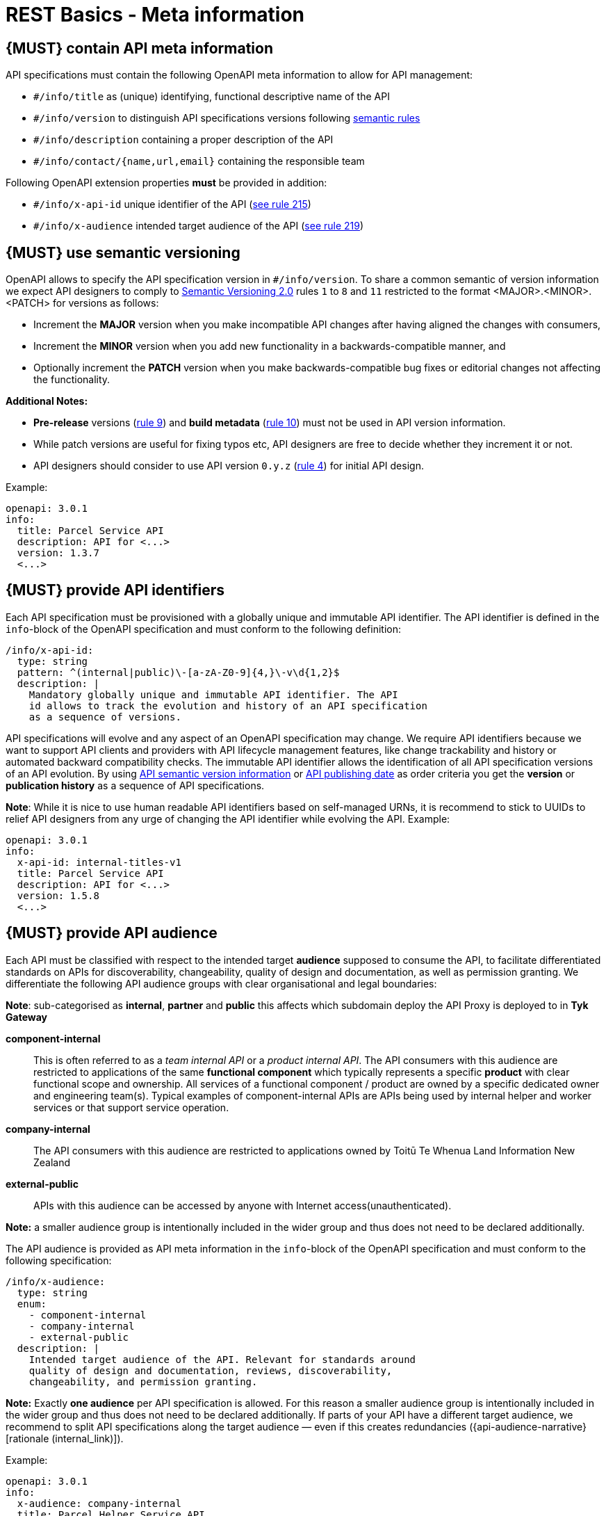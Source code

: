 [[meta-information]]
= REST Basics - Meta information


[#218]
== {MUST} contain API meta information
API specifications must contain the following OpenAPI meta information
to allow for API management:

- `#/info/title` as (unique) identifying, functional descriptive name of the API
- `#/info/version` to distinguish API specifications versions following
  <<116, semantic rules>>
- `#/info/description` containing a proper description of the API
- `#/info/contact/{name,url,email}` containing the responsible team

Following OpenAPI extension properties *must* be provided in addition:

- `#/info/x-api-id` unique identifier of the API (<<215, see rule 215>>)
- `#/info/x-audience` intended target audience of the API (<<219, see rule 219>>)



[#116]
== {MUST} use semantic versioning

OpenAPI allows to specify the API specification version in
`#/info/version`. To share a common semantic of version information we
expect API designers to comply to http://semver.org/spec/v2.0.0.html[
Semantic Versioning 2.0] rules `1` to `8` and `11` restricted to the format
<MAJOR>.<MINOR>.<PATCH> for versions as follows:

* Increment the **MAJOR** version when you make incompatible API changes
after having aligned the changes with consumers,
* Increment the **MINOR** version when you add new functionality in a
backwards-compatible manner, and
* Optionally increment the **PATCH** version when you make
backwards-compatible bug fixes or editorial changes not affecting the
functionality.

*Additional Notes:*

* *Pre-release* versions (http://semver.org#spec-item-9[rule 9]) and
*build metadata* (http://semver.org#spec-item-10[rule 10]) must not
be used in API version information.
* While patch versions are useful for fixing typos etc, API designers
are free to decide whether they increment it or not.
* API designers should consider to use API version `0.y.z`
(http://semver.org/#spec-item-4[rule 4]) for initial API design.

Example:

[source,yaml]
----
openapi: 3.0.1
info:
  title: Parcel Service API
  description: API for <...>
  version: 1.3.7
  <...>
----

[#215]
== {MUST} provide API identifiers

Each API specification must be provisioned with a globally unique and
immutable API identifier. The API identifier is defined in the `info`-block
of the OpenAPI specification and must conform to the following definition:

[source,yaml]
----
/info/x-api-id:
  type: string
  pattern: ^(internal|public)\-[a-zA-Z0-9]{4,}\-v\d{1,2}$
  description: |
    Mandatory globally unique and immutable API identifier. The API
    id allows to track the evolution and history of an API specification
    as a sequence of versions.
----

API specifications will evolve and any aspect of an OpenAPI specification
may change. We require API identifiers because we want  to support API clients
and providers with API lifecycle management features, like change trackability
and history or automated backward compatibility checks. The immutable API
identifier allows the identification of all API specification versions of an
API evolution. By using  <<116, API semantic version information>> or <<192,
API publishing date>> as order criteria you get the *version* or
*publication history* as a sequence of API specifications.

*Note*: While it is nice to use human readable API identifiers based on
self-managed URNs, it is recommend to stick to UUIDs to relief API designers
from any urge of changing the API identifier while evolving the API. Example:

[source,yaml]
----
openapi: 3.0.1
info:
  x-api-id: internal-titles-v1
  title: Parcel Service API
  description: API for <...>
  version: 1.5.8
  <...>
----


[#219]
== {MUST} provide API audience

Each API must be classified with respect to the intended target *audience*
supposed to consume the API, to facilitate differentiated standards on APIs
for discoverability, changeability, quality of design and documentation, as
well as permission granting. We differentiate the following API audience
groups with clear organisational and legal boundaries:

**Note**: sub-categorised as **internal**, **partner** and **public** this affects which subdomain deploy the API Proxy
is deployed to in **Tyk Gateway**

*component-internal*::
  This is often referred to as a _team internal API_ or a _product internal API_.
  The API consumers with this audience are restricted to applications of the
  same *functional component* which typically represents a specific *product*
  with clear functional scope and ownership.
  All services of a functional component / product are owned by a specific dedicated owner
  and engineering team(s). Typical examples of component-internal APIs are APIs
  being used by internal helper and worker services or that support service operation.
*company-internal*::
  The API consumers with this audience are restricted to applications owned
  by Toitū Te Whenua Land Information New Zealand
*external-public*::
  APIs with this audience can be accessed by anyone with Internet access(unauthenticated).

*Note:* a smaller audience group is intentionally included in the wider group
and thus does not need to be declared additionally.

The API audience is provided as API meta information in the `info`-block of
the OpenAPI specification and must conform to the following specification:

[source,yaml]
----
/info/x-audience:
  type: string
  enum:
    - component-internal
    - company-internal
    - external-public
  description: |
    Intended target audience of the API. Relevant for standards around
    quality of design and documentation, reviews, discoverability,
    changeability, and permission granting.
----

*Note:* Exactly *one audience* per API specification is allowed. For this
reason a smaller audience group is intentionally included in the wider group
and thus does not need to be declared additionally. If parts of your API have
a different target audience, we recommend to split API specifications along
the target audience — even if this creates redundancies
({api-audience-narrative}[rationale (internal_link)]).

Example:

[source,yaml]
----
openapi: 3.0.1
info:
  x-audience: company-internal
  title: Parcel Helper Service API
  description: API for <...>
  version: 1.2.4
  <...>
----

For details and more information on audience groups see the
{api-audience-narrative}[API Audience narrative (internal_link)].


[#224]
== {MUST} follow naming convention for hostnames ( Under Construction)

x-audience and hostnames are intricately linked. More to come.

[#251]
== {MUST} Provide Gateway Upstream Targets

Configure the API gateway upstream target, i.e., the API Provider. You must specify one upstream target for each environment: *dev*, *preprod*, and *prod*.

These environments align with the enterprise domain naming conventions. For simplicity, consider *nonprod* and *preprod* in the step to relate to *dev* and *env* in the _enterprise_ respectively.

For each environment, the upstream target must adhere to specific URL patterns:
- *prod* and *preprod* environments must use URLs matching the pattern `https://[subdomain].awsint.linz.govt.nz(/.*)?`, where `[subdomain]` represents the respective subdomain.
- *dev* environment must use URLs matching either the pattern `https://httpbin.org(/.*)?`  or the internal subdomain pattern.

**Note:** We acknowledge that because we promote design first, there is some likelihood when creating this document the upstream target is not necessarily known. You can use a subdomain placeholder until you have the final upstream target. e.g. https://placeholder.awsint.linz.govt.nz/

[source,yaml]
----
/x-gateway-upstream-targets:
  type: object
  description: |
     Mandatory extension used to determine upstream targets based on the environment. Ensure that the URLs conform to the specified patterns for each environment.
----

Example:

[source,yaml]
----
openapi: 3.0.1
info:
  x-audience: company-internal
  title: Parcel Helper Service API
x-gateway-upstream-targets:
    prod: https://api.enablement.awsint.linz.govt.nz/
    dev: https://httpbin.org/anything
    env: https://api.preprod.enablement.awsint.linz.govt.nz/extra/path

<...>
----


[#252]
== {MUST} provide server url

Configure the API gateway server url for your resource, ensure variables are configured if templating.
URL is dependent on audience, external-public must have public prepended. i.e. public.api.

Usually, a pluralised collection of resource instances is provided at the end of the server URL. The special case of a _resource singleton_ must
be modeled as a collection with cardinality 1 including definition of
`maxItems` = `minItems` = 1 for the returned `array` structure
to make the cardinality constraint explicit.

**Exception:** the _pseudo identifier_ `self` used to specify a resource endpoint
where the resource identifier is provided by authorization information (see <<143>>).

[source,yaml]
----
/servers:
  type: object
  description: |
     Mandatory field used to determine url based on environment.
----

Example:

[source,yaml]
----
openapi: 3.0.1
info:
  x-audience: company-internal
  title: Parcel Helper Service API
servers:
  - url: "https://api.landonline.govt.nz/v12/myresources"
  - url: "https://api{env}.landonline.govt.nz/v12/myresources"
    variables:
      env:
        enum:
          - .dev
          - .env
        default: .dev
<...>
----

[#253]
== {MUST} follow the API endpoints design consideration

We secure our endpoints through JWT token validation
You can choose to have a single default scope for each of the endpoints for the resource (API) that you are exposing through the gateway.
Or you can have a separate scope for an endpoint

**Limitation with Tyk while validating for scopes at endpoint level**
There is a limitation with Tyk while validating for scopes at endpoint level and we would need support from teams to work around that limitation
Scope validation at endpoint level fails if we have two endpoints let’s say like below

**/requests/v1/status** (GET)- protected by scope requests:read-status

**/requests/v1/{requestId}** (GET) (where requestId is string) - protected by scope requests:get-request-details

Now both these endpoints are protected by different scopes,
but Tyk can’t correctly validate the scope in this case for the same **operation** and would allow access to **/requests/v1/status**
even when the requests presents a JWT token with scope **requests:get-request-details**

**Reason for that is:**

Tyk uses regular expression in Go to validate a path against a scope but it doesn’t support a negative look-ahead.
Basically, Tyk is not able to achieve this

Allow access to **/any-string-value** but not **/status** for the token with a scope **requests:get-request-details**

**Workaround:**

So teams would have to be conscious to not have a string path parameter and another endpoint with a string in it at the same depth.

**Workarounds Options are**
  * Use an Integer based id, instead of a string
  * Attempt to create a subresource at a separate depth
  * Consider the subresource as a separate resource and hence a separate specification.

**Example of an invalid path combination:**

[source,yaml]
----
openapi: 3.0.1
info:
  x-audience: company-internal
  title: Parcel Helper Service API
x-gateway-upstream-targets:
  prod: 'http://httpbin.org/'
  dev: 'http://httpbin.org/'
  env: 'http://httpbin.org/'
paths:
  '/requests/status/{requestId}':
    parameters:
      - name: requestId
        in: path
        description: ID of anything to return
        required: true
        schema:
          type: string
    get:
      security:
        - BearerAuth:
            - 'test:A'
  /requests/status/astring:
    get:
      security:
        - BearerAuth:
            - 'test:B'
<...>
----

**Example of valid path combinations:**

[source,yaml]
----
openapi: 3.0.1
info:
  x-audience: company-internal
  title: Parcel Helper Service API
x-gateway-upstream-targets:
  prod: 'http://httpbin.org/'
  dev: 'http://httpbin.org/'
  env: 'http://httpbin.org/'
paths:
  '/requests/status/{requestId}':
    parameters:
      - name: requestId
        in: path
        description: ID of anything to return
        required: true
        schema:
          type: string
    get:
      security:
        - BearerAuth:
            - 'test:A'
  /requests/status/anotherstring/astring:
    get:
      security:
        - BearerAuth:
            - 'test:B'
  /requests/notstatus/astring:
      get:
        security:
          - BearerAuth:
              - 'test:C'
<...>
----
